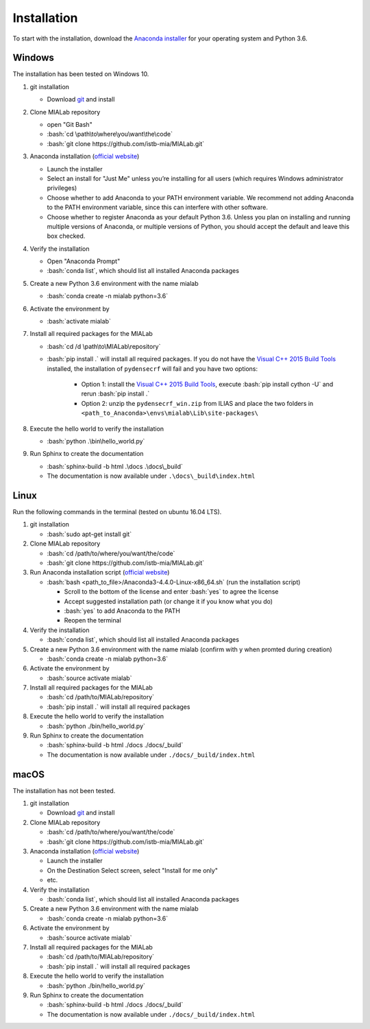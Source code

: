 Installation
=============

.. role:: bash(code)
   :language: bash

To start with the installation, download the `Anaconda installer <https://www.anaconda.com/download/>`_ for your operating system and Python 3.6.


Windows
--------
The installation has been tested on Windows 10.

#. git installation
   
   - Download `git <https://git-scm.com/downloads>`_ and install

#. Clone MIALab repository
   
   - open "Git Bash"
   - :bash:`cd \path\to\where\you\want\the\code`
   - :bash:`git clone https://github.com/istb-mia/MIALab.git`

#. Anaconda installation (`official website <https://docs.anaconda.com/anaconda/install/windows.html>`__)
   
   - Launch the installer
   - Select an install for "Just Me" unless you’re installing for all users (which requires Windows administrator privileges)
   - Choose whether to add Anaconda to your PATH environment variable. We recommend not adding Anaconda to the PATH environment variable, since this can interfere with other software.
   - Choose whether to register Anaconda as your default Python 3.6. Unless you plan on installing and running multiple versions of Anaconda, or multiple versions of Python, you should accept the default and leave this box checked.

#. Verify the installation
   
   -  Open "Anaconda Prompt"
   - :bash:`conda list`, which should list all installed Anaconda packages
     
#. Create a new Python 3.6 environment with the name mialab
   
   - :bash:`conda create -n mialab python=3.6`

#. Activate the environment by
   
   - :bash:`activate mialab`

#. Install all required packages for the MIALab
   
   - :bash:`cd /d \path\to\MIALab\repository`
   - :bash:`pip install .` will install all required packages. If you do not have the `Visual C++ 2015 Build Tools <http://landinghub.visualstudio.com/visual-cpp-build-tools>`_ installed, the installation of ``pydensecrf`` will fail and you have two options:

      - Option 1: install the `Visual C++ 2015 Build Tools <http://landinghub.visualstudio.com/visual-cpp-build-tools>`_, execute :bash:`pip install cython -U` and rerun :bash:`pip install .`
      - Option 2: unzip the ``pydensecrf_win.zip`` from ILIAS and place the two folders in ``<path_to_Anaconda>\envs\mialab\Lib\site-packages\``

#. Execute the hello world to verify the installation
   
   - :bash:`python .\bin\hello_world.py`
         
#. Run Sphinx to create the documentation
   
   - :bash:`sphinx-build -b html .\docs .\docs\_build`
   - The documentation is now available under ``.\docs\_build\index.html``
   

Linux
------
Run the following commands in the terminal (tested on ubuntu 16.04 LTS).

#. git installation
   
   - :bash:`sudo apt-get install git`

#. Clone MIALab repository
   
   - :bash:`cd /path/to/where/you/want/the/code`
   - :bash:`git clone https://github.com/istb-mia/MIALab.git`

#. Run Anaconda installation script (`official website <https://docs.anaconda.com/anaconda/install/linux>`__)
   
   - :bash:`bash <path_to_file>/Anaconda3-4.4.0-Linux-x86_64.sh` (run the installation script)
     
     - Scroll to the bottom of the license and enter :bash:`yes` to agree the license
     - Accept suggested installation path (or change it if you know what you do)
     - :bash:`yes` to add Anaconda to the PATH
     - Reopen the terminal

#. Verify the installation
   
   - :bash:`conda list`, which should list all installed Anaconda packages

#. Create a new Python 3.6 environment with the name mialab (confirm with y when promted during creation)
   
   - :bash:`conda create -n mialab python=3.6`

#. Activate the environment by
   
   - :bash:`source activate mialab`

#. Install all required packages for the MIALab
   
   - :bash:`cd /path/to/MIALab/repository`
   - :bash:`pip install .` will install all required packages

#. Execute the hello world to verify the installation
   
   - :bash:`python ./bin/hello_world.py`

#. Run Sphinx to create the documentation
   
   - :bash:`sphinx-build -b html ./docs ./docs/_build`
   - The documentation is now available under ``./docs/_build/index.html``


macOS
------
The installation has not been tested.

#. git installation
   
   - Download `git <https://git-scm.com/downloads>`_ and install

#. Clone MIALab repository
   
   - :bash:`cd /path/to/where/you/want/the/code`
   - :bash:`git clone https://github.com/istb-mia/MIALab.git`

#. Anaconda installation (`official website <https://docs.anaconda.com/anaconda/install/mac-os>`__)
   
   - Launch the installer
   - On the Destination Select screen, select "Install for me only"
   - etc.

#. Verify the installation
   
   - :bash:`conda list`, which should list all installed Anaconda packages

#. Create a new Python 3.6 environment with the name mialab
   
   - :bash:`conda create -n mialab python=3.6`

#. Activate the environment by
   
   - :bash:`source activate mialab`

#. Install all required packages for the MIALab
   
   - :bash:`cd /path/to/MIALab/repository`
   - :bash:`pip install .` will install all required packages

#. Execute the hello world to verify the installation
   
   - :bash:`python ./bin/hello_world.py`
 
#. Run Sphinx to create the documentation
   
   - :bash:`sphinx-build -b html ./docs ./docs/_build`
   - The documentation is now available under ``./docs/_build/index.html``

